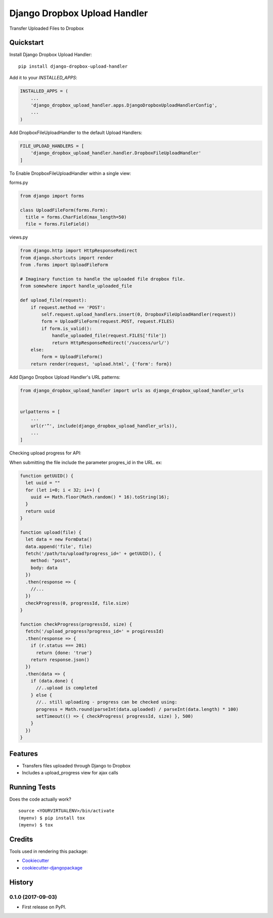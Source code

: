 =============================
Django Dropbox Upload Handler
=============================

.. image:: https://badge.fury.io/py/django-dropbox-upload-handler.svg
    :target: https://badge.fury.io/py/django-dropbox-upload-handler

.. image:: https://travis-ci.org/jagonalez/django-dropbox-upload-handler.svg?branch=master
    :target: https://travis-ci.org/jagonalez/django-dropbox-upload-handler

.. image:: https://codecov.io/gh/jagonalez/django-dropbox-upload-handler/branch/master/graph/badge.svg
    :target: https://codecov.io/gh/jagonalez/django-dropbox-upload-handler

Transfer Uploaded Files to Dropbox

Quickstart
----------

Install Django Dropbox Upload Handler::

    pip install django-dropbox-upload-handler

Add it to your `INSTALLED_APPS`:

.. code-block:: python

    INSTALLED_APPS = (
        ...
        'django_dropbox_upload_handler.apps.DjangoDropboxUploadHandlerConfig',
        ...
    )

Add DropboxFileUploadHandler to the default Upload Handlers:

.. code-block:: python

    FILE_UPLOAD_HANDLERS = [
        'django_dropbox_upload_handler.handler.DropboxFileUploadHandler'
    ]

To Enable DropboxFileUploadHandler within a single view:

forms.py

.. code-block:: python

    from django import forms

    class UploadFileForm(forms.Form):
      title = forms.CharField(max_length=50)
      file = forms.FileField()


views.py

.. code-block:: python

    from django.http import HttpResponseRedirect
    from django.shortcuts import render
    from .forms import UploadFileForm

    # Imaginary function to handle the uploaded file dropbox file.
    from somewhere import handle_uploaded_file

    def upload_file(request):
        if request.method == 'POST':
            self.request.upload_handlers.insert(0, DropboxFileUploadHandler(request))
            form = UploadFileForm(request.POST, request.FILES)
            if form.is_valid():
                handle_uploaded_file(request.FILES['file'])
                return HttpResponseRedirect('/success/url/')
        else:
            form = UploadFileForm()
        return render(request, 'upload.html', {'form': form})


Add Django Dropbox Upload Handler's URL patterns:

.. code-block:: python

    from django_dropbox_upload_handler import urls as django_dropbox_upload_handler_urls


    urlpatterns = [
        ...
        url(r'^', include(django_dropbox_upload_handler_urls)),
        ...
    ]

Checking upload progress for API:

When submitting the file include the parameter progres_id in the URL. ex:

.. code-block:: javascript

    function getUUID() {
      let uuid = ""
      for (let i=0; i < 32; i++) {
        uuid += Math.floor(Math.random() * 16).toString(16);
      }
      return uuid
    }

    function upload(file) {
      let data = new FormData()
      data.append('file', file)
      fetch('/path/to/upload?progress_id=' + getUUID(), {
        method: "post",
        body: data
      })
      .then(response => {
        //...
      })
      checkProgress(0, progressId, file.size)
    }

    function checkProgress(progressId, size) {
      fetch('/upload_progress?progress_id=' = progiressId)
      .then(response => {
        if (r.status === 201)
          return {done: 'true'}
        return response.json()
      })
      .then(data => {
        if (data.done) {
          //..upload is completed
        } else {
          //.. still uploading - progress can be checked using:
          progress = Math.round(parseInt(data.uploaded) / parseInt(data.length) * 100)
          setTimeout(() => { checkProgress( progressId, size) }, 500)
        }
      })
    }

Features
--------

* Transfers files uploaded through Django to Dropbox
* Includes a upload_progress view for ajax calls

Running Tests
-------------

Does the code actually work?

::

    source <YOURVIRTUALENV>/bin/activate
    (myenv) $ pip install tox
    (myenv) $ tox

Credits
-------

Tools used in rendering this package:

*  Cookiecutter_
*  `cookiecutter-djangopackage`_

.. _Cookiecutter: https://github.com/audreyr/cookiecutter
.. _`cookiecutter-djangopackage`: https://github.com/pydanny/cookiecutter-djangopackage




History
-------

0.1.0 (2017-09-03)
++++++++++++++++++

* First release on PyPI.


